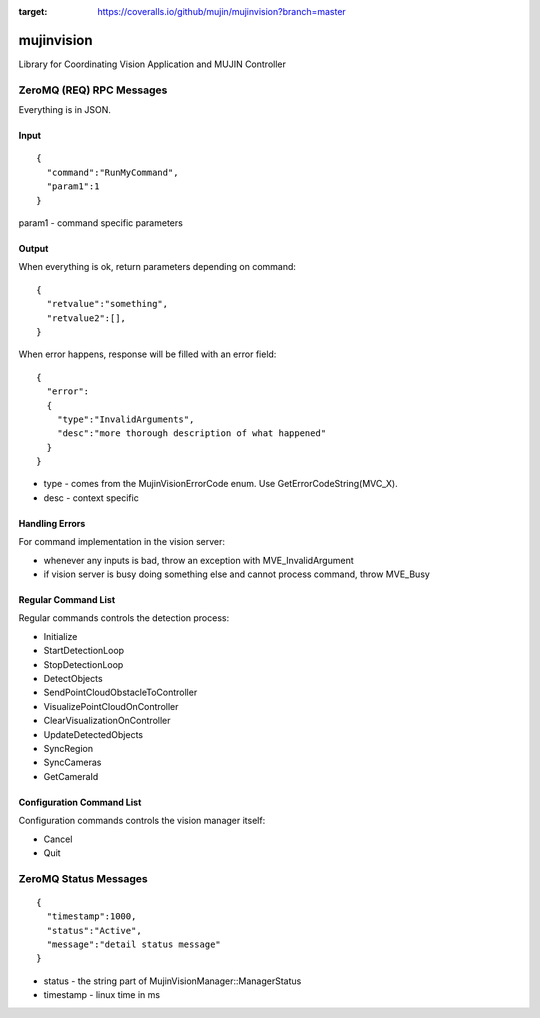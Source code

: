 .. image:: https://travis-ci.org/mujin/mujinvision.svg?branch=master
    :target: https://travis-ci.org/mujin/mujinvision

.. image:: https://coveralls.io/repos/github/mujin/mujinvision/badge.svg?branch=master
:target: https://coveralls.io/github/mujin/mujinvision?branch=master
mujinvision
-----------

Library for Coordinating Vision Application and MUJIN Controller

ZeroMQ (REQ) RPC Messages
~~~~~~~~~~~~~~~~~~~~~~~~~

Everything is in JSON.

Input
=====

::

  {
    "command":"RunMyCommand",
    "param1":1
  }

param1 - command specific parameters

Output
======

When everything is ok, return parameters depending on command::

  {
    "retvalue":"something",
    "retvalue2":[],
  }

When error happens, response will be filled with an error field::

  {
    "error":
    {
      "type":"InvalidArguments",
      "desc":"more thorough description of what happened"
    }
  }

- type - comes from the MujinVisionErrorCode enum. Use GetErrorCodeString(MVC_X).
- desc - context specific

Handling Errors
===============

For command implementation in the vision server:

- whenever any inputs is bad, throw an exception with MVE_InvalidArgument
- if vision server is busy doing something else and cannot process command, throw MVE_Busy

Regular Command List
====================

Regular commands controls the detection process:

- Initialize
- StartDetectionLoop
- StopDetectionLoop
- DetectObjects
- SendPointCloudObstacleToController
- VisualizePointCloudOnController
- ClearVisualizationOnController
- UpdateDetectedObjects
- SyncRegion
- SyncCameras
- GetCameraId

Configuration Command List
==========================

Configuration commands controls the vision manager itself:

- Cancel
- Quit


ZeroMQ Status Messages
~~~~~~~~~~~~~~~~~~~~~~

::

  {
    "timestamp":1000,
    "status":"Active",
    "message":"detail status message"
  }

- status - the string part of MujinVisionManager::ManagerStatus


- timestamp - linux time in ms
